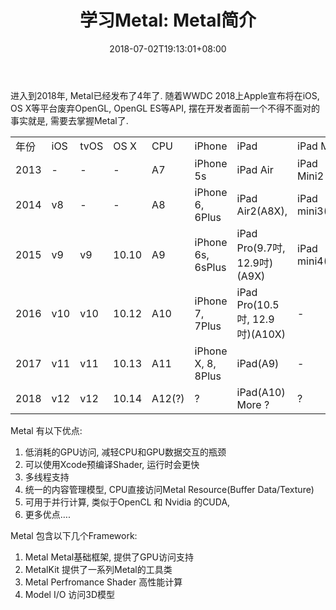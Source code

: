 #+TITLE: 学习Metal: Metal简介
#+DATE: 2018-07-02T19:13:01+08:00
#+TAGS: metal 
#+CATEGORIES: 学习Metal
#+LAYOUT: post
#+OPTIONS: toc:nil
#+DRAFT: false

进入到2018年, Metal已经发布了4年了. 随着WWDC 2018上Apple宣布将在iOS, OS X等平台废弃OpenGL, OpenGL ES等API, 摆在开发者面前一个不得不面对的事实就是, 需要去掌握Metal了.

| 年份 | iOS | tvOS |  OS X | CPU    | iPhone             | iPad                           | iPad Mini      | Apple TV          | Other  |
| 2013 | -   | -    |     - | A7     | iPhone 5s          | iPad Air                       | iPad Mini2     | -                 |        |
| 2014 | v8  | -    |     - | A8     | iPhone 6, 6Plus    | iPad Air2(A8X),                | iPad mini3(A7) |                   |        |
| 2015 | v9  | v9   | 10.10 | A9     | iPhone 6s, 6sPlus  | iPad Pro(9.7吋, 12.9吋)(A9X)   | iPad mini4(A8) | Apple TV 4(A8)    |        |
| 2016 | v10 | v10  | 10.12 | A10    | iPhone 7, 7Plus    | iPad Pro(10.5吋, 12.9吋)(A10X) | -              | -                 |        |
| 2017 | v11 | v11  | 10.13 | A11    | iPhone X, 8, 8Plus | iPad(A9)                       | -              | Apple TV 4K(A10X) | Metal2 |
| 2018 | v12 | v12  | 10.14 | A12(?) | ?                  | iPad(A10) More ?               | ?              | ?                 |        |

Metal 有以下优点:

1. 低消耗的GPU访问, 减轻CPU和GPU数据交互的瓶颈
2. 可以使用Xcode预编译Shader, 运行时会更快
3. 多线程支持
4. 统一的内容管理模型, CPU直接访问Metal Resource(Buffer Data/Texture)
5. 可用于并行计算, 类似于OpenCL 和 Nvidia 的CUDA,
6. 更多优点....

Metal 包含以下几个Framework:

1. Metal
   Metal基础框架, 提供了GPU访问支持
3. MetalKit
   提供了一系列Metal的工具类
4. Metal Perfromance Shader
   高性能计算
5. Model I/O
   访问3D模型
